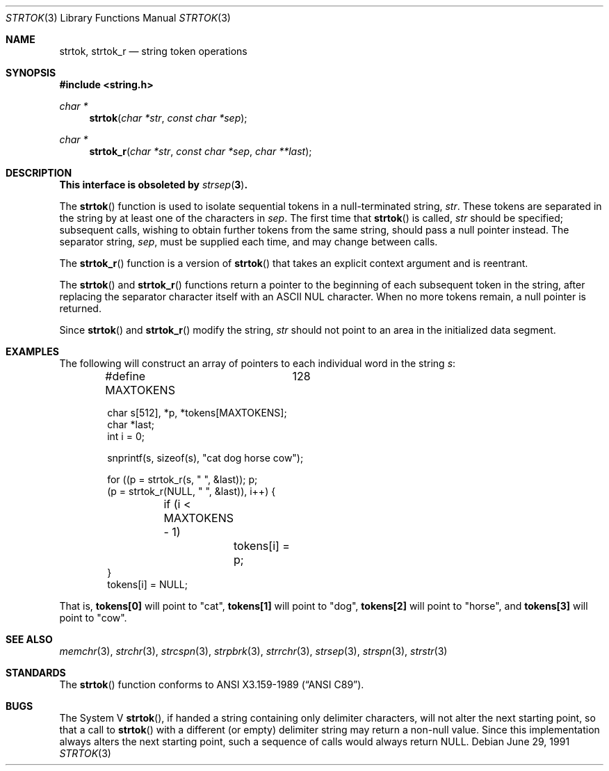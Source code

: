 .\" Copyright (c) 1988, 1991 The Regents of the University of California.
.\" All rights reserved.
.\"
.\" This code is derived from software contributed to Berkeley by
.\" the American National Standards Committee X3, on Information
.\" Processing Systems.
.\"
.\" Redistribution and use in source and binary forms, with or without
.\" modification, are permitted provided that the following conditions
.\" are met:
.\" 1. Redistributions of source code must retain the above copyright
.\"    notice, this list of conditions and the following disclaimer.
.\" 2. Redistributions in binary form must reproduce the above copyright
.\"    notice, this list of conditions and the following disclaimer in the
.\"    documentation and/or other materials provided with the distribution.
.\" 3. All advertising materials mentioning features or use of this software
.\"    must display the following acknowledgement:
.\"	This product includes software developed by the University of
.\"	California, Berkeley and its contributors.
.\" 4. Neither the name of the University nor the names of its contributors
.\"    may be used to endorse or promote products derived from this software
.\"    without specific prior written permission.
.\"
.\" THIS SOFTWARE IS PROVIDED BY THE REGENTS AND CONTRIBUTORS ``AS IS'' AND
.\" ANY EXPRESS OR IMPLIED WARRANTIES, INCLUDING, BUT NOT LIMITED TO, THE
.\" IMPLIED WARRANTIES OF MERCHANTABILITY AND FITNESS FOR A PARTICULAR PURPOSE
.\" ARE DISCLAIMED.  IN NO EVENT SHALL THE REGENTS OR CONTRIBUTORS BE LIABLE
.\" FOR ANY DIRECT, INDIRECT, INCIDENTAL, SPECIAL, EXEMPLARY, OR CONSEQUENTIAL
.\" DAMAGES (INCLUDING, BUT NOT LIMITED TO, PROCUREMENT OF SUBSTITUTE GOODS
.\" OR SERVICES; LOSS OF USE, DATA, OR PROFITS; OR BUSINESS INTERRUPTION)
.\" HOWEVER CAUSED AND ON ANY THEORY OF LIABILITY, WHETHER IN CONTRACT, STRICT
.\" LIABILITY, OR TORT (INCLUDING NEGLIGENCE OR OTHERWISE) ARISING IN ANY WAY
.\" OUT OF THE USE OF THIS SOFTWARE, EVEN IF ADVISED OF THE POSSIBILITY OF
.\" SUCH DAMAGE.
.\"
.\"	$OpenBSD: strtok.3,v 1.11 2000/04/21 15:24:20 aaron Exp $
.\"
.Dd June 29, 1991
.Dt STRTOK 3
.Os
.Sh NAME
.Nm strtok, strtok_r
.Nd string token operations
.Sh SYNOPSIS
.Fd #include <string.h>
.Ft char *
.Fn strtok "char *str" "const char *sep"
.Ft char *
.Fn strtok_r "char *str" "const char *sep" "char **last"
.Sh DESCRIPTION
.Bf -symbolic
This interface is obsoleted by
.Xr strsep 3 .
.Ef
.Pp
The
.Fn strtok
function is used to isolate sequential tokens in a null-terminated string,
.Fa str .
These tokens are separated in the string by at least one of the
characters in
.Fa sep .
The first time that
.Fn strtok
is called,
.Fa str
should be specified; subsequent calls, wishing to obtain further tokens
from the same string, should pass a null pointer instead.
The separator string,
.Fa sep ,
must be supplied each time, and may change between calls.
.Pp
The
.Fn strtok_r
function is a version of
.Fn strtok
that takes an explicit context argument and is reentrant.
.Pp
The
.Fn strtok
and
.Fn strtok_r
functions return a pointer to the beginning of each subsequent token
in the string, after replacing the separator character itself with an
.Tn ASCII NUL
character.
When no more tokens remain, a null pointer is returned.
.Pp
Since
.Fn strtok
and
.Fn strtok_r
modify the string,
.Fa str
should not point to an area in the initialized data segment.
.Pp
.Sh EXAMPLES
The following will construct an array of pointers to each individual word in
the string
.Va s :
.Bd -literal -offset indent
#define MAXTOKENS	128

char s[512], *p, *tokens[MAXTOKENS];
char *last;
int i = 0;

snprintf(s, sizeof(s), "cat dog horse cow");

for ((p = strtok_r(s, " ", &last)); p;
    (p = strtok_r(NULL, " ", &last)), i++) {
	if (i < MAXTOKENS - 1)
		tokens[i] = p;
}
tokens[i] = NULL;
.Ed
.Pp
That is,
.Li tokens[0]
will point to
.Qq cat ,
.Li tokens[1]
will point to
.Qq dog ,
.Li tokens[2]
will point to
.Qq horse ,
and
.Li tokens[3]
will point to
.Qq cow .
.Sh SEE ALSO
.Xr memchr 3 ,
.Xr strchr 3 ,
.Xr strcspn 3 ,
.Xr strpbrk 3 ,
.Xr strrchr 3 ,
.Xr strsep 3 ,
.Xr strspn 3 ,
.Xr strstr 3
.Sh STANDARDS
The
.Fn strtok
function conforms to
.St -ansiC .
.Sh BUGS
The System V
.Fn strtok ,
if handed a string containing only delimiter characters,
will not alter the next starting point, so that a call to
.Fn strtok
with a different (or empty) delimiter string
may return a non-null value.
Since this implementation always alters the next starting point,
such a sequence of calls would always return
.Dv NULL .

